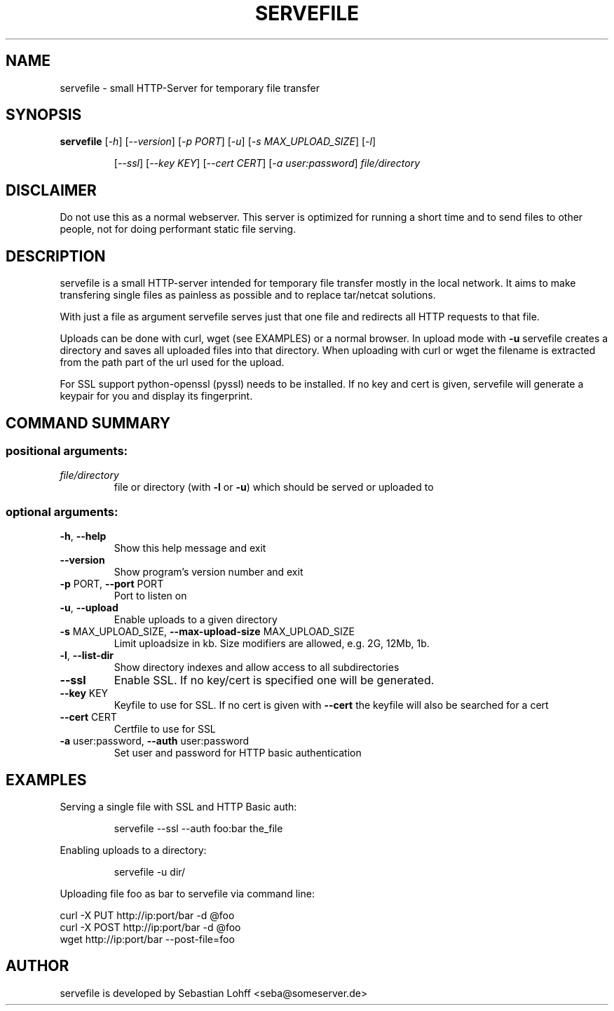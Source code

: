 .TH SERVEFILE "20" "April 2012" "servefile 0.4.0" "User Commands"

.SH NAME
servefile \- small HTTP-Server for temporary file transfer

.SH SYNOPSIS
.B servefile
[\fI\-h\fR\fR] [\fI\-\-version\fR] [\fI\-p PORT\fR] [\fI\-u\fR] [\fI\-s MAX_UPLOAD_SIZE\fR] [\fI\-l\fR]
.IP
[\fI\-\-ssl\fR] [\fI\-\-key KEY\fR] [\fI\-\-cert CERT\fR] [\fI\-a user:password\fR]
\fIfile/directory\fR

.SH DISCLAIMER
Do not use this as a normal webserver. This server is optimized for running
a short time and to send files to other people, not for doing performant
static file serving.

.SH DESCRIPTION
servefile is a small HTTP-server intended for temporary file transfer mostly
in the local network. It aims to make transfering single files as painless as
possible and to replace tar/netcat solutions.

With just a file as argument servefile serves just that one file and redirects
all HTTP requests to that file.

Uploads can be done with curl, wget (see EXAMPLES) or a normal browser.
In upload mode with \fB\-u\fR servefile creates a directory and saves all
uploaded files into that directory. When uploading with curl or wget the
filename is extracted from the path part of the url used for the upload.

For SSL support python-openssl (pyssl) needs to be installed. If no key and
cert is given, servefile will generate a keypair for you and display its
fingerprint.

.SH COMMAND SUMMARY
.SS "positional arguments:"
.TP
\fIfile/directory\fR
file or directory (with \fB\-l\fR or  \fB\-u\fR) which should be served or uploaded to
.SS "optional arguments:"
.TP
\fB\-h\fR, \fB\-\-help\fR
Show this help message and exit
.TP
\fB\-\-version\fR
Show program's version number and exit
.TP
\fB\-p\fR PORT, \fB\-\-port\fR PORT
Port to listen on
.TP
\fB\-u\fR, \fB\-\-upload\fR
Enable uploads to a given directory
.TP
\fB\-s\fR MAX_UPLOAD_SIZE, \fB\-\-max\-upload\-size\fR MAX_UPLOAD_SIZE
Limit uploadsize in kb. Size modifiers are allowed,
e.g. 2G, 12Mb, 1b.
.TP
\fB\-l\fR, \fB\-\-list\-dir\fR
Show directory indexes and allow access to all
subdirectories
.TP
\fB\-\-ssl\fR
Enable SSL. If no key/cert is specified one will be
generated.
.TP
\fB\-\-key\fR KEY
Keyfile to use for SSL. If no cert is given with
\fB\-\-cert\fR the keyfile will also be searched for a cert
.TP
\fB\-\-cert\fR CERT
Certfile to use for SSL
.TP
\fB\-a\fR user:password, \fB\-\-auth\fR user:password
Set user and password for HTTP basic authentication
.SH EXAMPLES
Serving a single file with SSL and HTTP Basic auth:
.IP
servefile \-\-ssl \-\-auth foo:bar the_file
.PP
Enabling uploads to a directory:
.IP
servefile \-u dir/
.PP
Uploading file foo as bar to servefile via command line:
.PP
       curl \-X PUT http://ip:port/bar \-d @foo 
       curl \-X POST http://ip:port/bar \-d @foo 
       wget http://ip:port/bar \-\-post-file=foo
.PP
.SH AUTHOR
servefile is developed by Sebastian Lohff <seba@someserver.de>
